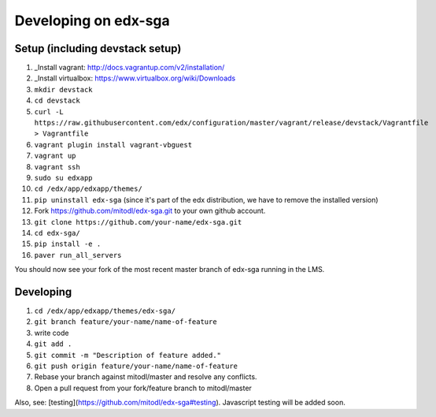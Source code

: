 Developing on edx-sga
==============================

Setup (including devstack setup)
~~~~~~~~~~~~~~~~~~~~~~~~~~~~~

1. _Install vagrant: http://docs.vagrantup.com/v2/installation/
2. _Install virtualbox: https://www.virtualbox.org/wiki/Downloads
3. ``mkdir devstack``
4. ``cd devstack``
5. ``curl -L https://raw.githubusercontent.com/edx/configuration/master/vagrant/release/devstack/Vagrantfile > Vagrantfile``
6. ``vagrant plugin install vagrant-vbguest``
7. ``vagrant up``
8. ``vagrant ssh``
9. ``sudo su edxapp``
10. ``cd /edx/app/edxapp/themes/``
11. ``pip uninstall edx-sga`` (since it's part of the edx distribution, we have to remove the installed version)
12. Fork https://github.com/mitodl/edx-sga.git to your own github account.
13. ``git clone https://github.com/your-name/edx-sga.git``
14. ``cd edx-sga/``
15. ``pip install -e .``
16. ``paver run_all_servers``

You should now see your fork of the most recent master branch of edx-sga running in the LMS.

Developing
~~~~~~~~~~~~~~~~~~~~~~~~~~~~~

1. ``cd /edx/app/edxapp/themes/edx-sga/``
2. ``git branch feature/your-name/name-of-feature``
3. write code
4. ``git add .``
5. ``git commit -m "Description of feature added."``
6. ``git push origin feature/your-name/name-of-feature``
7. Rebase your branch against mitodl/master and resolve any conflicts.
8. Open a pull request from your fork/feature branch to mitodl/master

Also, see: [testing](https://github.com/mitodl/edx-sga#testing). Javascript testing will be added soon.
